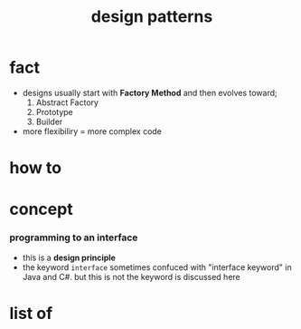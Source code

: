 :PROPERTIES:
:ID:       93a0936b-bc38-44e3-aad8-e1ddb6754108
:END:
#+title: design patterns
#+filetags: :what_is:

* fact
:PROPERTIES:
:ID:       d2d1cc95-c0b7-45c0-90d1-1ebf092f6a40
:END:
+ designs usually start with *Factory Method* and then evolves toward;
  1. Abstract Factory
  2. Prototype
  3. Builder
+ more flexibiliry = more complex code
* how to
:PROPERTIES:
:ID:       1e0ae4fd-ca70-4396-b2d3-58b7536040dc
:END:
* concept
:PROPERTIES:
:ID:       f8be1060-2896-4f9b-a224-7c809d92bcaa
:END:
*** programming to an interface
+ this is a *design principle*
+ the keyword =interface= sometimes confuced with "interface keyword" in Java and C#. but this is not the keyword is discussed here
* list of
:PROPERTIES:
:ID:       0188997a-7d0d-403d-94db-da9418c4bc62
:END:
